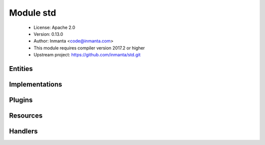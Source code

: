 Module std
==========

 * License: Apache 2.0
 * Version: 0.13.0
 * Author: Inmanta <code@inmanta.com>
 * This module requires compiler version 2017.2 or higher
 * Upstream project: https://github.com/inmanta/std.git

Entities
--------

.. inmanta:entity:: std::AgentConfig

   Parents: :inmanta:entity:`std::PurgeableResource`

   Control agent settings. Currently these settings are only applied to autostarted agents
   
   

   .. inmanta:attribute:: string std::AgentConfig.agentname

      The name of the agent to which this config applies.

   .. inmanta:attribute:: bool std::AgentConfig.autostart

      When this flag is set to true, the resource will be exported and set the agent map on the orchestrator. When false (or not set), this instance is ignore but can be used to generate agent configuration files.

   .. inmanta:attribute:: string std::AgentConfig.uri='local:'

      The uri that indicates how the agent should execute. Currently the following uri are supported: * "" An empty string. This is the same as running it locally * local: Manage resource locally * ssh://[user@]hostname[:port] Login using ssh. When user is left out, root is assumed. For port, the system default is used. * host The actual hostname or ip to use. Altough this is not a valid host in uri form it is supported.

   .. inmanta:attribute:: string std::AgentConfig.agent='internal'

      If a resource is exported, agent manages the resource.

   The following implements statements select implementations for this entity:

      * :inmanta:implementation:`std::none`


.. inmanta:entity:: std::Directory

   Parents: :inmanta:entity:`std::Reload`, :inmanta:entity:`std::PurgeableResource`

   A directory on the filesystem
   

   .. inmanta:attribute:: number std::Directory.mode


   .. inmanta:attribute:: string std::Directory.owner


   .. inmanta:attribute:: string std::Directory.group


   .. inmanta:attribute:: string std::Directory.path


   .. inmanta:attribute:: bool std::Directory.purge_on_delete=False


   .. inmanta:relation:: std::Host std::Directory.host [1]

      other end: :inmanta:relation:`std::Host.directories [0:\*]<std::Host.directories>`

   The following implements statements select implementations for this entity:

      * :inmanta:implementation:`std::reload`


.. inmanta:entity:: std::Entity


   The entity all other entities inherit from.
   

   .. inmanta:relation:: std::Entity std::Entity.requires [0:\*]

      other end: :inmanta:relation:`std::Entity.provides [0:\*]<std::Entity.provides>`

   .. inmanta:relation:: std::Entity std::Entity.provides [0:\*]

      other end: :inmanta:relation:`std::Entity.requires [0:\*]<std::Entity.requires>`

   The following implementations are defined for this entity:

      * :inmanta:implementation:`std::none`


.. inmanta:entity:: std::File

   Parents: :inmanta:entity:`std::Reload`, :inmanta:entity:`std::PurgeableResource`

   This represents a file on the filesystem
   
   

   .. inmanta:attribute:: number std::File.mode

      The permissions of the file

   .. inmanta:attribute:: string std::File.owner

      The owner of the file

   .. inmanta:attribute:: bool std::File.send_event


   .. inmanta:attribute:: string std::File.group

      The group of the file

   .. inmanta:attribute:: string std::File.path

      The path of the file

   .. inmanta:attribute:: string std::File.content

      The file contents

   .. inmanta:attribute:: bool std::File.purge_on_delete=False


   .. inmanta:relation:: std::Host std::File.host [1]

      other end: :inmanta:relation:`std::Host.files [0:\*]<std::Host.files>`

   The following implements statements select implementations for this entity:

      * :inmanta:implementation:`std::reload`


.. inmanta:entity:: std::Host

   Parents: :inmanta:entity:`std::ManagedDevice`

   A host models a server of computer in the managed infrastructure
   

   .. inmanta:relation:: std::OS std::Host.os [1]

      Each host has an OS defined. This values is mostly used to select implementation in the
      where clause of an `implement` statement. The :py:func:`familyof` plugin can be used
      for this.
      

   .. inmanta:relation:: apt::Repository std::Host.repository [0:\*]

      other end: :inmanta:relation:`apt::Repository.host [1]<apt::Repository.host>`

   .. inmanta:relation:: net::Interface std::Host.ifaces [0:\*]

      other end: :inmanta:relation:`net::Interface.host [1]<net::Interface.host>`

   .. inmanta:relation:: std::File std::Host.files [0:\*]

      other end: :inmanta:relation:`std::File.host [1]<std::File.host>`

   .. inmanta:relation:: std::HostGroup std::Host.host_groups [0:\*]

      other end: :inmanta:relation:`std::HostGroup.hosts [0:\*]<std::HostGroup.hosts>`

   .. inmanta:relation:: std::Symlink std::Host.symlinks [0:\*]

      other end: :inmanta:relation:`std::Symlink.host [1]<std::Symlink.host>`

   .. inmanta:relation:: std::Package std::Host.packages [0:\*]

      other end: :inmanta:relation:`std::Package.host [1]<std::Package.host>`

   .. inmanta:relation:: std::HostConfig std::Host.host_config [1]

      other end: :inmanta:relation:`std::HostConfig.host [1]<std::HostConfig.host>`

   .. inmanta:relation:: std::Service std::Host.services [0:\*]

      other end: :inmanta:relation:`std::Service.host [1]<std::Service.host>`

   .. inmanta:relation:: std::Directory std::Host.directories [0:\*]

      other end: :inmanta:relation:`std::Directory.host [1]<std::Directory.host>`

   The following implementations are defined for this entity:

      * :inmanta:implementation:`std::hostDefaults`

   The following implements statements select implementations for this entity:

      * :inmanta:implementation:`std::hostDefaults`


.. inmanta:entity:: std::HostConfig

   Parents: :inmanta:entity:`std::Entity`

   This represents generic configuration for a host. This entity is used
   by other modules to include their host specific configuration. This
   should be instantiated in the implementation of std::Host or subclasses.
   This host specific configuration cannot be included by just implementing
   std::Host because possibly subclasses of std::Host are instantiated and
   implementations are not inherited.
   

   .. inmanta:relation:: std::Host std::HostConfig.host [1]

      other end: :inmanta:relation:`std::Host.host_config [1]<std::Host.host_config>`

   The following implementations are defined for this entity:

      * :inmanta:implementation:`redhat::scl::epel7`
      * :inmanta:implementation:`redhat::network::config`
      * :inmanta:implementation:`ip::agentConfig`
      * :inmanta:implementation:`redhat::epel::epel7`

   The following implements statements select implementations for this entity:

      * :inmanta:implementation:`redhat::scl::epel7`
        constraint ``(std::familyof(host.os,'rhel') and (host.os.version >= 7))``
      * :inmanta:implementation:`redhat::network::config`
        constraint ``std::familyof(host.os,'redhat')``
      * :inmanta:implementation:`std::none`
      * :inmanta:implementation:`ip::agentConfig`
        constraint ``(host.ip is defined is defined and host.remote_agent)``
      * :inmanta:implementation:`redhat::epel::epel7`
        constraint ``(std::familyof(host.os,'rhel') and (host.os.version >= 7))``


.. inmanta:entity:: std::HostGroup

   Parents: :inmanta:entity:`std::Entity`

   This entity represents a group of hosts. For example a cluster of machines.
   

   .. inmanta:attribute:: string std::HostGroup.name


   .. inmanta:relation:: std::Host std::HostGroup.hosts [0:\*]

      other end: :inmanta:relation:`std::Host.host_groups [0:\*]<std::Host.host_groups>`

   The following implements statements select implementations for this entity:

      * :inmanta:implementation:`std::none`


.. inmanta:entity:: std::ManagedDevice

   Parents: :inmanta:entity:`std::Entity`

   This interface represents all devices that can be managed
   

   .. inmanta:attribute:: std::hoststring std::ManagedDevice.name



.. inmanta:entity:: std::ManagedResource

   Parents: :inmanta:entity:`std::Resource`

   

   .. inmanta:attribute:: bool std::ManagedResource.managed=True

      This determines whether this resource is managed by Inmanta or not.


.. inmanta:entity:: std::OS

   Parents: :inmanta:entity:`std::Entity`

   Defines an operating system
   

   .. inmanta:attribute:: string std::OS.name


   .. inmanta:attribute:: number std::OS.version=0


   .. inmanta:relation:: std::OS std::OS.family [0:1]

      other end: :inmanta:relation:`std::OS.member [0:\*]<std::OS.member>`

   .. inmanta:relation:: std::OS std::OS.member [0:\*]

      other end: :inmanta:relation:`std::OS.family [0:1]<std::OS.family>`

   The following implements statements select implementations for this entity:

      * :inmanta:implementation:`std::none`


.. inmanta:entity:: std::Package

   Parents: :inmanta:entity:`std::Reload`

   A software package installed on a managed device.
   

   .. inmanta:attribute:: bool std::Package.reload=False


   .. inmanta:attribute:: std::package_state std::Package.state


   .. inmanta:attribute:: string std::Package.name


   .. inmanta:relation:: std::Host std::Package.host [1]

      other end: :inmanta:relation:`std::Host.packages [0:\*]<std::Host.packages>`

   The following implements statements select implementations for this entity:

      * :inmanta:implementation:`std::reload`


.. inmanta:entity:: std::PurgeableResource

   Parents: :inmanta:entity:`std::Resource`

   

   .. inmanta:attribute:: bool std::PurgeableResource.purged=False

      Set whether this resource should exist or not.

   .. inmanta:attribute:: bool std::PurgeableResource.purge_on_delete=True

      Purge the resource when it is deleted from the configuration model. When this attribute is true, the server will include a resource with purged=true when this resource is no longer included in the configuration model.


.. inmanta:entity:: std::Reload

   Parents: :inmanta:entity:`std::Resource`

   An entity to make the (old) reload mechanism compatible with the event mechanism
   
   

   .. inmanta:attribute:: bool std::Reload.reload=False

      If a service requires this file, reload or restart the service when this file changes.

   .. inmanta:attribute:: bool std::Reload.send_event


   The following implementations are defined for this entity:

      * :inmanta:implementation:`std::reload`


.. inmanta:entity:: std::Resource

   Parents: :inmanta:entity:`std::Entity`

   A base entity for resources that can be exported. This type add specific attributes
   that are common for most handlers.
   It is not required to inherit from this entity at the moment but highly recommended for documentation purposes.
   
   

   .. inmanta:attribute:: bool std::Resource.send_event=False

      This controls wether a resource should send its deploy state to the resources in its provides.


.. inmanta:entity:: std::Service

   Parents: :inmanta:entity:`std::Reload`

   .. inmanta:attribute:: bool std::Service.onboot


   .. inmanta:attribute:: std::service_state std::Service.state


   .. inmanta:attribute:: string std::Service.name


   .. inmanta:relation:: std::Host std::Service.host [1]

      other end: :inmanta:relation:`std::Host.services [0:\*]<std::Host.services>`

   The following implements statements select implementations for this entity:

      * :inmanta:implementation:`std::reload`


.. inmanta:entity:: std::State

   Parents: :inmanta:entity:`std::Entity`

   Baseclass for entities that contain state
   
   

   .. inmanta:attribute:: bool std::State.allow_snapshot=True

      Allow a snapshot of the state contained in this entity

   .. inmanta:attribute:: bool std::State.allow_restore=True

      Allow a restore of the state containted in this entity

   .. inmanta:attribute:: string std::State.state_id=''

      The id to identify the state. If left empty, the resource id is used. (This can be used for cross environment/model restores)


.. inmanta:entity:: std::Symlink

   Parents: :inmanta:entity:`std::Reload`, :inmanta:entity:`std::PurgeableResource`

   A symbolic link on the filesystem
   

   .. inmanta:attribute:: string std::Symlink.target


   .. inmanta:attribute:: bool std::Symlink.send_event


   .. inmanta:attribute:: bool std::Symlink.purge_on_delete=False


   .. inmanta:attribute:: string std::Symlink.source


   .. inmanta:relation:: std::Host std::Symlink.host [1]

      other end: :inmanta:relation:`std::Host.symlinks [0:\*]<std::Host.symlinks>`

   The following implements statements select implementations for this entity:

      * :inmanta:implementation:`std::reload`


Implementations
---------------

.. inmanta:implementation:: std::hostDefaults

.. inmanta:implementation:: std::none

      An empty implementation that can be used as a safe default.
      

.. inmanta:implementation:: std::reload

Plugins
-------

.. py:function:: std.all(item_list: list, expression: expression) -> bool

   This method returns false when at least one item does not evaluate
   expression to true, otherwise it returns true
   
   :param expression: An expression that accepts one argument and
       returns true or false
   

.. py:function:: std.any(item_list: list, expression: expression) -> bool

   This method returns true when at least on item evaluates expression
   to true, otherwise it returns false
   
   :param expression: An expression that accepts one arguments and
       returns true or false
   

.. py:function:: std.assert(expression: bool, message: string=)

   Raise assertion error is expression is false
   

.. py:function:: std.at(objects: list, index: number) -> any

   Get the item at index
   

.. py:function:: std.attr(obj: any, attr: string) -> any

.. py:function:: std.capitalize(string: string) -> string

   Capitalize the given string
   

.. py:function:: std.count(item_list: list) -> number

   Returns the number of elements in this list
   

.. py:function:: std.delay(x: any) -> any

   Delay evaluation
   

.. py:function:: std.each(item_list: list, expression: expression) -> list

   Iterate over this list executing the expression for each item.
   
   :param expression: An expression that accepts one arguments and
       is evaluated for each item. The returns value of the expression
       is placed in a new list
   

.. py:function:: std.environment() -> string

   Return the environment id
   

.. py:function:: std.environment_name() -> string

   Return the name of the environment (as defined on the server)
   

.. py:function:: std.environment_server() -> string

   Return the address of the management server
   

.. py:function:: std.equals(arg1: any, arg2: any, desc: string=None)

   Compare arg1 and arg2
   

.. py:function:: std.familyof(member: std::OS, family: string) -> bool

   Determine if member is a member of the given operating system family
   

.. py:function:: std.file(path: string) -> string

   Return the textual contents of the given file
   

.. py:function:: std.first_of(value: list, type_name: string) -> any

   Return the first in the list that has the given type
   

.. py:function:: std.flatten(item_list: list) -> list

   Flatten this list
   

.. py:function:: std.generate_password(pw_id: string, length: number=20) -> string

   Generate a new random password and store it in the data directory of the
   project. On next invocations the stored password will be used.
   
   :param pw_id: The id of the password to identify it.
   :param length: The length of the password, default length is 20
   

.. py:function:: std.get(path: string) -> any

   This function return the variable with given string path
   

.. py:function:: std.get_env(name: string, default_value: string=None) -> string

.. py:function:: std.get_env_int(name: string, default_value: number=None) -> number

.. py:function:: std.getfact(resource: any, fact_name: string, default_value: any=None) -> any

   Retrieve a fact of the given resource
   

.. py:function:: std.inlineif(conditional: bool, a: any, b: any) -> any

   An inline if
   

.. py:function:: std.is_instance(obj: any, cls: string) -> bool

.. py:function:: std.is_set(obj: any, attribute: string) -> bool

.. py:function:: std.isset(value: any) -> bool

   Returns true if a value has been set
   

.. py:function:: std.item(objects: list, index: number) -> list

   Return a list that selects the item at index from each of the sublists
   

.. py:function:: std.key_sort(items: list, key: any) -> list

   Sort an array of object on key
   

.. py:function:: std.objid(value: any) -> string

.. py:function:: std.order_by(item_list: list, expression: expression=None, comparator: expression=None) -> list

   This operation orders a list using the object returned by
   expression and optionally using the comparator function to determine
   the order.
   
   :param expression: The expression that selects the attributes of the
       items in the source list that are used to determine the order
       of the returned list.
   
   :param comparator: An optional expression that compares two items.
   

.. py:function:: std.password(pw_id: string) -> string

   Retrieve the given password from a password file. It raises an exception when a password is not found
   
   :param pw_id: The id of the password to identify it.
   

.. py:function:: std.print(message: any)

   Print the given message to stdout
   

.. py:function:: std.replace(string: string, old: string, new: string) -> string

.. py:function:: std.select(objects: list, attr: string) -> list

   Return a list with the select attributes
   

.. py:function:: std.select_attr(item_list: list, attr: string) -> list

   This query method projects the list onto a new list by transforming
   the list as defined in the expression.
   

.. py:function:: std.select_many(item_list: list, expression: expression, selector_expression: expression=None) -> list

   This query method is similar to the select query but it merges
   the results into one list.
   
   :param expresion: An expression that returns the item that is to be
       included in the resulting list. If that item is a list itself
       it is merged into the result list. The first argument of the
       expression is the item in the source sequence.
   
   :param selector_expression: This optional arguments allows to
       provide an expression that projects the result of the first
       expression. This selector expression is equivalent to what the
       select method expects. If the returned item of expression is
       not a list this expression is not applied.
   

.. py:function:: std.sequence(i: number, start: number=0, offset: number=0) -> list

   Return a sequence of i numbers, starting from zero or start if supplied.
   

.. py:function:: std.server_ca()

.. py:function:: std.server_password() -> string

.. py:function:: std.server_port() -> number

.. py:function:: std.server_username() -> string

.. py:function:: std.source(path: string) -> string

   Return the textual contents of the given file
   

.. py:function:: std.split(string_list: string, delim: string) -> list

   Split the given string into a list
   
   :param string_list: The list to split into parts
   :param delim: The delimeter to split the text by
   

.. py:function:: std.template(path: string)

   Execute the template in path in the current context. This function will
   generate a new statement that has dependencies on the used variables.
   

.. py:function:: std.timestamp(dummy: any=None) -> number

   Return an integer with the current unix timestamp
   
   :param any: A dummy argument to be able to use this function as a filter
   

.. py:function:: std.type(obj: any) -> any

.. py:function:: std.unique(item_list: list) -> bool

   Returns true if all items in this sequence are unique
   

.. py:function:: std.unique_file(prefix: string, seed: string, suffix: string, length: number=20) -> string

.. py:function:: std.where(item_list: list, expression: expression) -> list

   This query method selects the items in the list that evaluate the
   expression to true.
   
   :param expression: An expression that returns true or false
       to determine if an item from the list is included. The first
       argument of the expression is the item that is to be evaluated.
       The second optional argument is the index of the item in the
       list.
   

.. py:function:: std.where_compare(item_list: list, expr_list: list) -> list

   This query selects items in a list but uses the tupples in expr_list
   to select the items.
   
   :param expr_list: A list of tupples where the first item is the attr
       name and the second item in the tupple is the value
   

Resources
---------

.. py:class:: std.resources.AgentConfig

   A resource that can modify the agentmap for autostarted agents
   

 * Resource for entity :inmanta:Entity:`std::AgentConfig`
 * Id attribute ``agentname``
 * Agent name ``agent``
 * Handlers :py:class:`std.resources.AgentConfigHandler`

.. py:class:: std.resources.Directory

   A directory on a filesystem
   

 * Resource for entity :inmanta:Entity:`std::Directory`
 * Id attribute ``path``
 * Agent name ``host.name``
 * Handlers :py:class:`std.resources.DirectoryHandler`

.. py:class:: std.resources.File

   A file on a filesystem
   

 * Resource for entity :inmanta:Entity:`std::File`
 * Id attribute ``path``
 * Agent name ``host.name``
 * Handlers :py:class:`std.resources.PosixFileProvider`

.. py:class:: std.resources.Package

   A software package installed on an operating system.
   

 * Resource for entity :inmanta:Entity:`std::Package`
 * Id attribute ``name``
 * Agent name ``host.name``
 * Handlers :py:class:`std.resources.YumPackage`, :py:class:`apt.AptPackage`

.. py:class:: std.resources.Service

   This class represents a service on a system.
   

 * Resource for entity :inmanta:Entity:`std::Service`
 * Id attribute ``name``
 * Agent name ``host.name``
 * Handlers :py:class:`std.resources.SystemdService`, :py:class:`std.resources.ServiceService`, :py:class:`ubuntu.UbuntuService`

.. py:class:: std.resources.Symlink

   A symbolic link on the filesystem
   

 * Resource for entity :inmanta:Entity:`std::Symlink`
 * Id attribute ``target``
 * Agent name ``host.name``
 * Handlers :py:class:`std.resources.SymlinkProvider`

Handlers
--------

.. py:class:: std.resources.DirectoryHandler

   A handler for creating directories
   
   TODO: add recursive operations
   

 * Handler name ``posix_directory``
 * Handler for entity :inmanta:Entity:`std::Directory`

.. py:class:: std.resources.SystemdService

   A handler for services on systems that use systemd
   

 * Handler name ``systemd``
 * Handler for entity :inmanta:Entity:`std::Service`

.. py:class:: std.resources.ServiceService

   A handler for services on systems that use service
   

 * Handler name ``redhat_service``
 * Handler for entity :inmanta:Entity:`std::Service`

.. py:class:: std.resources.PosixFileProvider

   This handler can deploy files on a unix system
   

 * Handler name ``posix_file``
 * Handler for entity :inmanta:Entity:`std::File`

.. py:class:: std.resources.AgentConfigHandler

 * Handler name ``agentrest``
 * Handler for entity :inmanta:Entity:`std::AgentConfig`

.. py:class:: std.resources.SymlinkProvider

   This handler can deploy symlinks on unix systems
   

 * Handler name ``posix_symlink``
 * Handler for entity :inmanta:Entity:`std::Symlink`

.. py:class:: std.resources.YumPackage

   A Package handler that uses yum
   

 * Handler name ``yum``
 * Handler for entity :inmanta:Entity:`std::Package`
